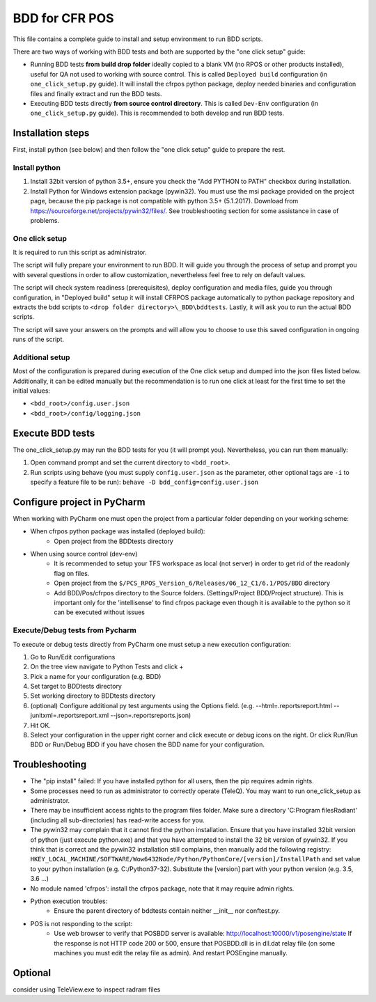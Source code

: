 BDD for CFR POS
===============

This file contains a complete guide to install and setup environment to run BDD scripts.

There are two ways of working with BDD tests and both are supported by the "one click setup" guide:

- Running BDD tests **from build drop folder** ideally copied to a blank VM (no RPOS or other products installed), useful for QA not used to working with source control. This is called ``Deployed build`` configuration (in ``one_click_setup.py`` guide). It will install the cfrpos python package, deploy needed binaries and configuration files and finally extract and run the BDD tests.
- Executing BDD tests directly **from source control directory**. This is called ``Dev-Env`` configuration (in ``one_click_setup.py`` guide). This is recommended to both develop and run BDD tests.

Installation steps
------------------
First, install python (see below) and then follow the "one click setup" guide to prepare the rest.

Install python
``````````````
1. Install 32bit version of python 3.5+, ensure you check the "Add PYTHON to PATH" checkbox during installation.

2. Install Python for Windows extension package (pywin32). You must use the msi package provided on the project page, because the pip package is not compatible with python 3.5+ (5.1.2017). Download from https://sourceforge.net/projects/pywin32/files/. See troubleshooting section for some assistance in case of problems.

One click setup
```````````````
It is required to run this script as administrator.

The script will fully prepare your environment to run BDD. It will guide you through the process of setup and prompt you with several questions in order to allow customization, nevertheless feel free to rely on default values.

The script will check system readiness (prerequisites), deploy configuration and media files, guide you through configuration, in "Deployed build" setup it will install CFRPOS package automatically to python package repository and extracts the bdd scripts to ``<drop folder directory>\_BDD\bddtests``. Lastly, it will ask you to run the actual BDD scripts.

The script will save your answers on the prompts and will allow you to choose to use this saved configuration in ongoing runs of the script.

Additional setup
````````````````
Most of the configuration is prepared during execution of the One click setup and dumped into the json files listed below. Additionally, it can be edited manually but the recommendation is to run one click at least for the first time to set the initial values:

- ``<bdd_root>/config.user.json``

- ``<bdd_root>/config/logging.json``


Execute BDD tests
-----------------

The one_click_setup.py may run the BDD tests for you (it will prompt you). Nevertheless, you can run them manually:

1. Open command prompt and set the current directory to ``<bdd_root>``.

2. Run scripts using behave (you must supply ``config.user.json`` as the parameter, other optional tags are ``-i`` to specify a feature file to be run):
   ``behave -D bdd_config=config.user.json``


Configure project in PyCharm
----------------------------
When working with PyCharm one must open the project from a particular folder depending on your working scheme:

- When cfrpos python package was installed (deployed build):
    - Open project from the BDDtests directory

- When using source control (dev-env)
    - It is recommended to setup your TFS workspace as local (not server) in order to get rid of the readonly flag on files.
    - Open project from the ``$/PCS_RPOS_Version_6/Releases/06_12_C1/6.1/POS/BDD`` directory
    - Add BDD/Pos/cfrpos directory to the Source folders. (Settings/Project BDD/Project structure). This is important
      only for the 'intellisense' to find cfrpos package even though it is available to the python so it can be executed
      without issues

Execute/Debug tests from Pycharm
````````````````````````````````
To execute or debug tests directly from PyCharm one must setup a new execution configuration:

1. Go to Run/Edit configurations
2. On the tree view navigate to Python Tests and click +
3. Pick a name for your configuration (e.g. BDD)
4. Set target to BDDtests directory
5. Set working directory to BDDtests directory
6. (optional) Configure additional py test arguments using the Options field.
   (e.g. --html=.reports\report.html --junitxml=.reports\report.xml --json=.reports\reports.json)
7. Hit OK.
8. Select your configuration in the upper right corner and click execute or debug icons on the right.
   Or click Run/Run BDD or Run/Debug BDD if you have chosen the BDD name for your configuration.


Troubleshooting
---------------

- The "pip install" failed: If you have installed python for all users, then the pip requires admin rights.

- Some processes need to run as administrator to correctly operate (TeleQ). You may want to run one_click_setup as administrator.

- There may be insufficient access rights to the program files folder. Make sure a directory 'C:\Program files\Radiant\' (including all sub-directories) has read-write access for you.

- The pywin32 may complain that it cannot find the python installation. Ensure that you have installed 32bit version of python (just execute python.exe)
  and that you have attempted to install the 32 bit version of pywin32. If you think that is correct and the pywin32 installation still complains, then manually add the following registry:
  ``HKEY_LOCAL_MACHINE/SOFTWARE/Wow6432Node/Python/PythonCore/[version]/InstallPath`` and set value to your python installation (e.g. C:/Python37-32). Substitute the [version] part with your python version (e.g. 3.5, 3.6 ...)

- No module named 'cfrpos': install the cfrpos package, note that it may require admin rights.

- Python execution troubles:
    - Ensure the parent directory of bddtests contain neither __init__ nor conftest.py.

- POS is not responding to the script:
    - Use web browser to verify that POSBDD server is available:
      http://localhost:10000/v1/posengine/state
      If the response is not HTTP code 200 or 500, ensure that POSBDD.dll is in dll.dat relay file (on some machines you must edit the relay file as admin).
      And restart POSEngine manually.


Optional
--------
consider using TeleView.exe to inspect radram files